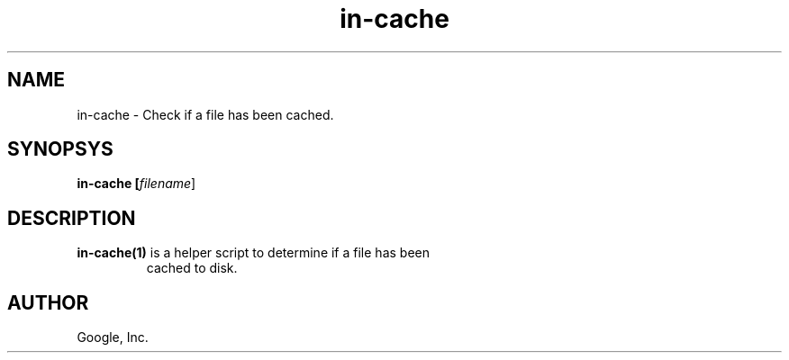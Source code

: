 .TH in-cache "1" "January 2009"
.SH NAME
in-cache \- Check if a file has been cached.
.SH SYNOPSYS
.B in-cache [\fIfilename\fR]
.SH DESCRIPTION
.TP
\fBin-cache(1)\fR is a helper script to determine if a file has been
cached to disk.
.SH AUTHOR
Google, Inc.
